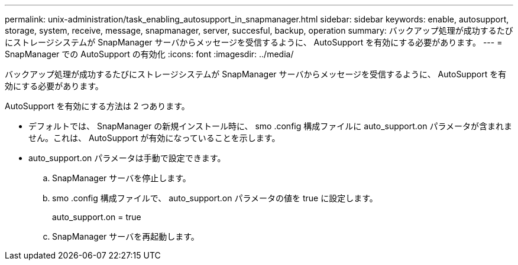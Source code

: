 ---
permalink: unix-administration/task_enabling_autosupport_in_snapmanager.html 
sidebar: sidebar 
keywords: enable, autosupport, storage, system, receive, message, snapmanager, server, succesful, backup, operation 
summary: バックアップ処理が成功するたびにストレージシステムが SnapManager サーバからメッセージを受信するように、 AutoSupport を有効にする必要があります。 
---
= SnapManager での AutoSupport の有効化
:icons: font
:imagesdir: ../media/


[role="lead"]
バックアップ処理が成功するたびにストレージシステムが SnapManager サーバからメッセージを受信するように、 AutoSupport を有効にする必要があります。

AutoSupport を有効にする方法は 2 つあります。

* デフォルトでは、 SnapManager の新規インストール時に、 smo .config 構成ファイルに auto_support.on パラメータが含まれません。これは、 AutoSupport が有効になっていることを示します。
* auto_support.on パラメータは手動で設定できます。
+
.. SnapManager サーバを停止します。
.. smo .config 構成ファイルで、 auto_support.on パラメータの値を true に設定します。
+
auto_support.on = true

.. SnapManager サーバを再起動します。



